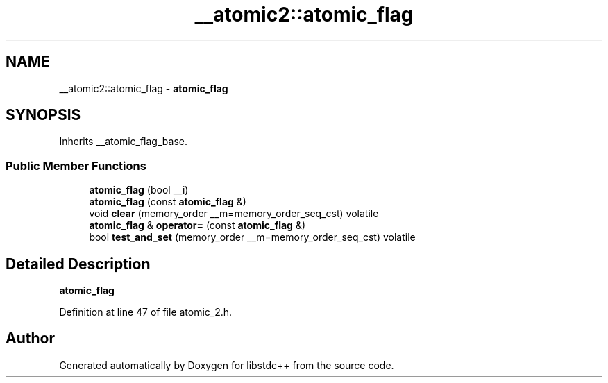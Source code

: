 .TH "__atomic2::atomic_flag" 3 "21 Apr 2009" "libstdc++" \" -*- nroff -*-
.ad l
.nh
.SH NAME
__atomic2::atomic_flag \- \fBatomic_flag\fP  

.PP
.SH SYNOPSIS
.br
.PP
Inherits __atomic_flag_base.
.PP
.SS "Public Member Functions"

.in +1c
.ti -1c
.RI "\fBatomic_flag\fP (bool __i)"
.br
.ti -1c
.RI "\fBatomic_flag\fP (const \fBatomic_flag\fP &)"
.br
.ti -1c
.RI "void \fBclear\fP (memory_order __m=memory_order_seq_cst) volatile"
.br
.ti -1c
.RI "\fBatomic_flag\fP & \fBoperator=\fP (const \fBatomic_flag\fP &)"
.br
.ti -1c
.RI "bool \fBtest_and_set\fP (memory_order __m=memory_order_seq_cst) volatile"
.br
.in -1c
.SH "Detailed Description"
.PP 
\fBatomic_flag\fP 
.PP
Definition at line 47 of file atomic_2.h.

.SH "Author"
.PP 
Generated automatically by Doxygen for libstdc++ from the source code.
